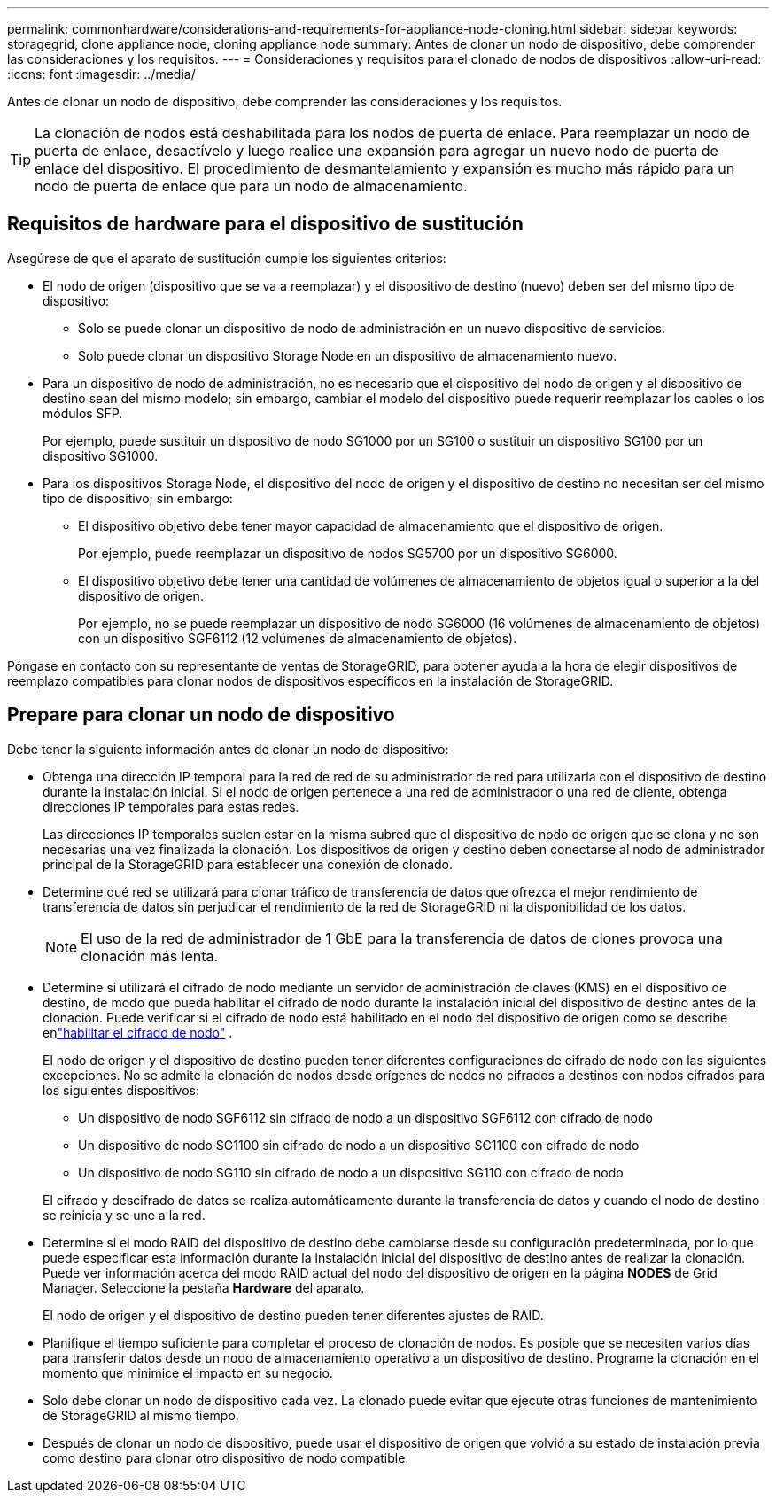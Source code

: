 ---
permalink: commonhardware/considerations-and-requirements-for-appliance-node-cloning.html 
sidebar: sidebar 
keywords: storagegrid, clone appliance node, cloning appliance node 
summary: Antes de clonar un nodo de dispositivo, debe comprender las consideraciones y los requisitos. 
---
= Consideraciones y requisitos para el clonado de nodos de dispositivos
:allow-uri-read: 
:icons: font
:imagesdir: ../media/


[role="lead"]
Antes de clonar un nodo de dispositivo, debe comprender las consideraciones y los requisitos.


TIP: La clonación de nodos está deshabilitada para los nodos de puerta de enlace.  Para reemplazar un nodo de puerta de enlace, desactívelo y luego realice una expansión para agregar un nuevo nodo de puerta de enlace del dispositivo.  El procedimiento de desmantelamiento y expansión es mucho más rápido para un nodo de puerta de enlace que para un nodo de almacenamiento.



== Requisitos de hardware para el dispositivo de sustitución

Asegúrese de que el aparato de sustitución cumple los siguientes criterios:

* El nodo de origen (dispositivo que se va a reemplazar) y el dispositivo de destino (nuevo) deben ser del mismo tipo de dispositivo:
+
** Solo se puede clonar un dispositivo de nodo de administración en un nuevo dispositivo de servicios.
** Solo puede clonar un dispositivo Storage Node en un dispositivo de almacenamiento nuevo.


* Para un dispositivo de nodo de administración, no es necesario que el dispositivo del nodo de origen y el dispositivo de destino sean del mismo modelo; sin embargo, cambiar el modelo del dispositivo puede requerir reemplazar los cables o los módulos SFP.
+
Por ejemplo, puede sustituir un dispositivo de nodo SG1000 por un SG100 o sustituir un dispositivo SG100 por un dispositivo SG1000.

* Para los dispositivos Storage Node, el dispositivo del nodo de origen y el dispositivo de destino no necesitan ser del mismo tipo de dispositivo; sin embargo:
+
** El dispositivo objetivo debe tener mayor capacidad de almacenamiento que el dispositivo de origen.
+
Por ejemplo, puede reemplazar un dispositivo de nodos SG5700 por un dispositivo SG6000.

** El dispositivo objetivo debe tener una cantidad de volúmenes de almacenamiento de objetos igual o superior a la del dispositivo de origen.
+
Por ejemplo, no se puede reemplazar un dispositivo de nodo SG6000 (16 volúmenes de almacenamiento de objetos) con un dispositivo SGF6112 (12 volúmenes de almacenamiento de objetos).





Póngase en contacto con su representante de ventas de StorageGRID, para obtener ayuda a la hora de elegir dispositivos de reemplazo compatibles para clonar nodos de dispositivos específicos en la instalación de StorageGRID.



== Prepare para clonar un nodo de dispositivo

Debe tener la siguiente información antes de clonar un nodo de dispositivo:

* Obtenga una dirección IP temporal para la red de red de su administrador de red para utilizarla con el dispositivo de destino durante la instalación inicial. Si el nodo de origen pertenece a una red de administrador o una red de cliente, obtenga direcciones IP temporales para estas redes.
+
Las direcciones IP temporales suelen estar en la misma subred que el dispositivo de nodo de origen que se clona y no son necesarias una vez finalizada la clonación. Los dispositivos de origen y destino deben conectarse al nodo de administrador principal de la StorageGRID para establecer una conexión de clonado.

* Determine qué red se utilizará para clonar tráfico de transferencia de datos que ofrezca el mejor rendimiento de transferencia de datos sin perjudicar el rendimiento de la red de StorageGRID ni la disponibilidad de los datos.
+

NOTE: El uso de la red de administrador de 1 GbE para la transferencia de datos de clones provoca una clonación más lenta.

* Determine si utilizará el cifrado de nodo mediante un servidor de administración de claves (KMS) en el dispositivo de destino, de modo que pueda habilitar el cifrado de nodo durante la instalación inicial del dispositivo de destino antes de la clonación.  Puede verificar si el cifrado de nodo está habilitado en el nodo del dispositivo de origen como se describe enlink:../installconfig/optional-enabling-node-encryption.html["habilitar el cifrado de nodo"] .
+
El nodo de origen y el dispositivo de destino pueden tener diferentes configuraciones de cifrado de nodo con las siguientes excepciones.  No se admite la clonación de nodos desde orígenes de nodos no cifrados a destinos con nodos cifrados para los siguientes dispositivos:

+
** Un dispositivo de nodo SGF6112 sin cifrado de nodo a un dispositivo SGF6112 con cifrado de nodo
** Un dispositivo de nodo SG1100 sin cifrado de nodo a un dispositivo SG1100 con cifrado de nodo
** Un dispositivo de nodo SG110 sin cifrado de nodo a un dispositivo SG110 con cifrado de nodo


+
El cifrado y descifrado de datos se realiza automáticamente durante la transferencia de datos y cuando el nodo de destino se reinicia y se une a la red.

* Determine si el modo RAID del dispositivo de destino debe cambiarse desde su configuración predeterminada, por lo que puede especificar esta información durante la instalación inicial del dispositivo de destino antes de realizar la clonación. Puede ver información acerca del modo RAID actual del nodo del dispositivo de origen en la página *NODES* de Grid Manager. Seleccione la pestaña *Hardware* del aparato.
+
El nodo de origen y el dispositivo de destino pueden tener diferentes ajustes de RAID.

* Planifique el tiempo suficiente para completar el proceso de clonación de nodos. Es posible que se necesiten varios días para transferir datos desde un nodo de almacenamiento operativo a un dispositivo de destino. Programe la clonación en el momento que minimice el impacto en su negocio.
* Solo debe clonar un nodo de dispositivo cada vez. La clonado puede evitar que ejecute otras funciones de mantenimiento de StorageGRID al mismo tiempo.
* Después de clonar un nodo de dispositivo, puede usar el dispositivo de origen que volvió a su estado de instalación previa como destino para clonar otro dispositivo de nodo compatible.

